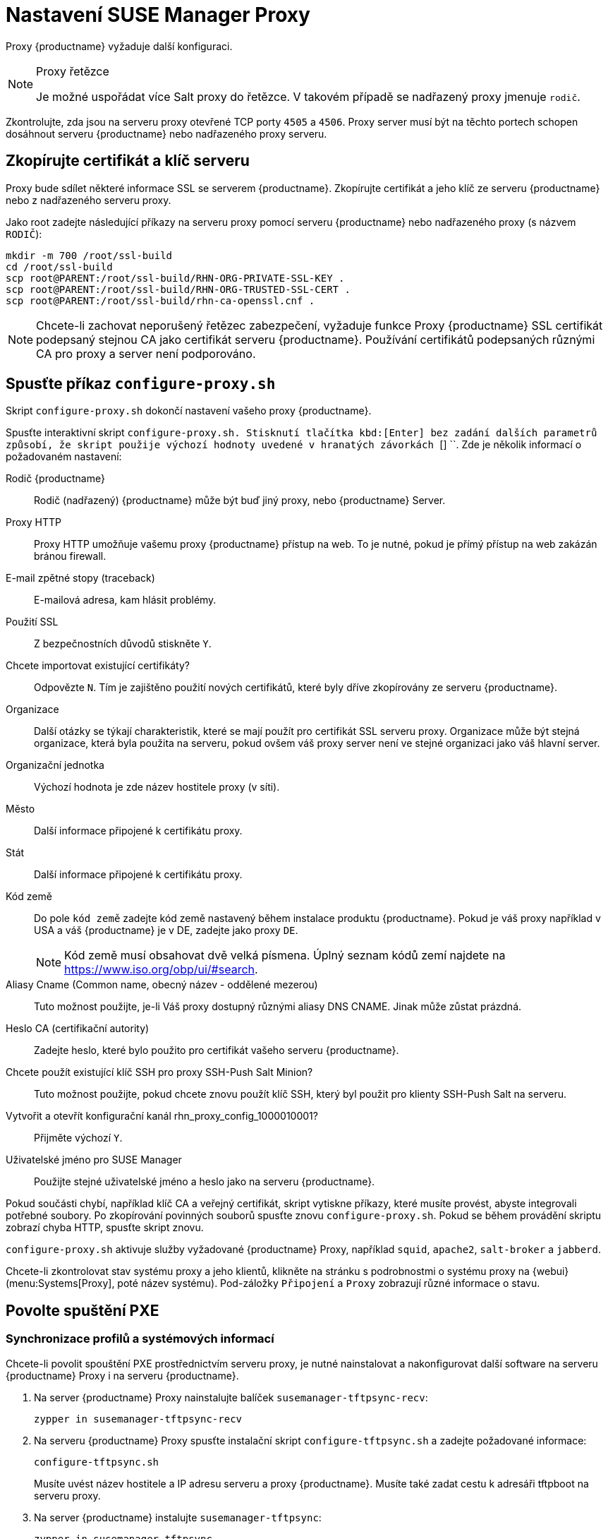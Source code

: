 [[proxy-setup]]
= Nastavení SUSE Manager Proxy

Proxy {productname} vyžaduje další konfiguraci.

[NOTE]
.Proxy řetězce
====
Je možné uspořádat více Salt proxy do řetězce. V takovém případě se nadřazený proxy jmenuje `rodič`.
====

Zkontrolujte, zda jsou na serveru proxy otevřené TCP porty `4505` a `4506`. Proxy server musí být na těchto portech schopen dosáhnout serveru {productname} nebo nadřazeného proxy serveru.



[[at.manager.proxy.run.copycert]]
== Zkopírujte certifikát a klíč serveru

Proxy bude sdílet některé informace SSL se serverem {productname}. Zkopírujte certifikát a jeho klíč ze serveru {productname} nebo z nadřazeného serveru proxy.

Jako root zadejte následující příkazy na serveru proxy pomocí serveru {productname} nebo nadřazeného proxy (s názvem [replaceable]``RODIČ``):

----
mkdir -m 700 /root/ssl-build
cd /root/ssl-build
scp root@PARENT:/root/ssl-build/RHN-ORG-PRIVATE-SSL-KEY .
scp root@PARENT:/root/ssl-build/RHN-ORG-TRUSTED-SSL-CERT .
scp root@PARENT:/root/ssl-build/rhn-ca-openssl.cnf .
----


[NOTE]
====
Chcete-li zachovat neporušený řetězec zabezpečení, vyžaduje funkce Proxy {productname} SSL certifikát podepsaný stejnou CA jako certifikát serveru {productname}. Používání certifikátů podepsaných různými CA pro proxy a server není podporováno.
====



[[at.manager.proxy.run.confproxy]]
== Spusťte příkaz [command]``configure-proxy.sh``

Skript [příkaz]``configure-proxy.sh`` dokončí nastavení vašeho proxy {productname}.

Spusťte interaktivní skript [command]``configure-proxy.sh. Stisknutí tlačítka kbd:[Enter] bez zadání dalších parametrů způsobí, že skript použije výchozí hodnoty uvedené v hranatých závorkách ``[] ``. Zde je několik informací o požadovaném nastavení:

Rodič {productname}:: Rodič (nadřazený) {productname} může být buď jiný proxy, nebo {productname} Server.

Proxy HTTP::
Proxy HTTP umožňuje vašemu proxy {productname} přístup na web. To je nutné, pokud je přímý přístup na web zakázán bránou firewall.

E-mail zpětné stopy (traceback)::
E-mailová adresa, kam hlásit problémy.

Použití SSL::
Z bezpečnostních důvodů stiskněte `` Y``.

Chcete importovat existující certifikáty?::
Odpovězte ``N``. Tím je zajištěno použití nových certifikátů, které byly dříve zkopírovány ze serveru {productname}.

Organizace::
Další otázky se týkají charakteristik, které se mají použít pro certifikát SSL serveru proxy. Organizace může být stejná organizace, která byla použita na serveru, pokud ovšem váš proxy server není ve stejné organizaci jako váš hlavní server.

Organizační jednotka::
Výchozí hodnota je zde název hostitele proxy (v síti).

Město::
Další informace připojené k certifikátu proxy.

Stát::
Další informace připojené k certifikátu proxy.

Kód země::
Do pole [guimenu]``kód země`` zadejte kód země nastavený během instalace produktu {productname}. Pokud je váš proxy například v USA a váš {productname} je v DE, zadejte jako proxy `DE`.
+

[NOTE]
====
Kód země musí obsahovat dvě velká písmena. Úplný seznam kódů zemí najdete na https://www.iso.org/obp/ui/#search.
====

Aliasy Cname (Common name, obecný název - oddělené mezerou)::
Tuto možnost použijte, je-li Váš proxy dostupný různými aliasy DNS CNAME. Jinak může zůstat prázdná.

Heslo CA (certifikační autority)::
Zadejte heslo, které bylo použito pro certifikát vašeho serveru {productname}.

Chcete použít existující klíč SSH pro proxy SSH-Push Salt Minion?::
Tuto možnost použijte, pokud chcete znovu použít klíč SSH, který byl použit pro klienty SSH-Push Salt na serveru.

Vytvořit a otevřít konfigurační kanál rhn_proxy_config_1000010001?::
Přijměte výchozí ``Y``.

Uživatelské jméno pro SUSE Manager::
Použijte stejné uživatelské jméno a heslo jako na serveru {productname}.

Pokud součásti chybí, například klíč CA a veřejný certifikát, skript vytiskne příkazy, které musíte provést, abyste integrovali potřebné soubory. Po zkopírování povinných souborů spusťte znovu [příkaz]``configure-proxy.sh``. Pokud se během provádění skriptu zobrazí chyba HTTP, spusťte skript znovu.

[command]``configure-proxy.sh`` aktivuje služby vyžadované {productname} Proxy, například [systemitem]``squid``, [systemitem]``apache2``, [systemitem]``salt-broker`` a [systemitem]``jabberd``.

Chcete-li zkontrolovat stav systému proxy a jeho klientů, klikněte na stránku s podrobnostmi o systému proxy na {webui} (menu:Systems[Proxy], poté název systému). Pod-záložky [guimenu]``Připojení`` a [guimenu]``Proxy`` zobrazují různé informace o stavu.



[[proxy.pxe.setup]]
== Povolte spuštění PXE



[[proxy.pxe.sync]]
=== Synchronizace profilů a systémových informací

Chcete-li povolit spouštění PXE prostřednictvím serveru proxy, je nutné nainstalovat a nakonfigurovat další software na serveru {productname} Proxy i na serveru {productname}.

. Na server {productname} Proxy nainstalujte balíček [package]``susemanager-tftpsync-recv``:
+

----
zypper in susemanager-tftpsync-recv
----

. Na serveru {productname} Proxy spusťte instalační skript [command]``configure-tftpsync.sh`` a zadejte požadované informace:
+

----
configure-tftpsync.sh
----
+

Musíte uvést název hostitele a IP adresu serveru a proxy {productname}. Musíte také zadat cestu k adresáři tftpboot na serveru proxy.

. Na server {productname} instalujte [package]``susemanager-tftpsync``:
+

----
zypper in susemanager-tftpsync
----

. Na serveru {productname} spusťte [command]``configure-tftpsync.sh``.
    Tímto se vytvoří konfigurace a nahraje se na server {productname} Proxy:
+

----
configure-tftpsync.sh FQDN_adresa_Proxy
----

. Spusťte počáteční synchronizaci na serveru {productname}:
+

----
cobbler sync
----
+

Lze to provést také po změně v Cobbleru, kterou je třeba okamžitě synchronizovat. Jinak bude synchronizace Cobbleru spuštěna automaticky v případě potřeby. Další informace o autoinstalaci Cobblerem - xref:client-configuration:autoinst-intro.adoc[Operating System Installation].



[[proxy.pxe.dhcp]]
=== Konfigurujte DHCP pro PXE prostřednictvím serveru {productname} Proxy

{productname} používá pro správu klientů Cobbler. Ve výchozím nastavení je nainstalován a aktivován PXE (tftp). Klienti musí být schopni najít boot PXE na {productname} Proxy použitím DHCP. Pro zónu obsahující klienty, kteří mají být zřízeni, použijte tuto konfiguraci DHCP:

----
next-server: <IP_adresa_Proxy>
filename: "pxelinux.0"
----



[[replace-susemgrproxy]]
== Změna proxy {productname}

Proxy server můžete nahradit kdykoli, neboť neukládá žádné informace o klientech, kteří jsou k němu připojeni. Tento proces je zpracován pomocí reaktivačního klíče, který vám zabrání ve ztrátě historie serveru proxy. Nepoužijete-li reaktivační klíč, náhradní proxy bude považován za nový s novým ID. Nahrazený proxy musí mít stejný název a IP adresu jako jeho předchůdce.

Můžete také přeinstalovat server proxy, abyste jej mohli změnit z tradičního proxy na Salt proxy.


[IMPORTANT]
====
Během instalace proxy nebudou klienti schopni se dostat na server {productname}. Po odstranění serveru proxy může být seznam systémů dočasně nesprávný. Všichni klienti, kteří byli dříve připojeni k proxy, se místo toho zobrazí jako přímo připojeni k serveru. Po první úspěšné operaci na klientovi, jako je provedení vzdáleného příkazu nebo instalace balíčku nebo opravy, budou tyto informace automaticky opraveny. Může to trvat několik hodin.
====



=== Nahrazení proxy

Vypněte starý proxy server a nechte jej nainstalovaný, zatímco budete připravovat náhradu. Vytvořte reaktivační klíč pro tento systém a poté zaregistrujte nový proxy pomocí reaktivačního klíče. Pokud nepoužíváte reaktivační klíč, budete muset znovu zaregistrovat všechny klienty k novému proxy.



.Postup: Výměna tradičního proxy a zachování registrace klientů
. Před zahájením migrace uložte, je-li třeba, data původního proxy. Zvažte kopírování důležitých nebo vlastních dat uživatele do centrálního umístění, ke kterému může přistupovat také nový proxy server.
. Vypněte původní proxy.
. Instalujte nový {productname} Proxy. Pokyny k instalaci viz xref:install-proxy-unified.adoc[Proxy Installation].
. Na {productname} {webui} vyberte nově nainstalovaný {productname} Proxy a odstraňte jej ze seznamu systémů.
. Ve {webui} vytvořte reaktivační klíč pro starý proxy systém. Na záložce [guimenu]``System Details`` (podrobnosti systému) starého proxy klikněte na [guimenu]``Reactivation`` (re-aktivace). Klikněte [guimenu]``Generate New Key`` (generovat nový klíč) a nový klíč si poznamenejte.
. Registrujte nový proxy zaváděcím (bootstrap) skriptem, jak je popsáno v xref:installation:proxy-registration.adoc[]. V uvedeném skriptu nastavte re-aktivační klíč parametrem [systemitem]``REACTIVATION_KEY``.
. Obnovte data proxy ze zálohy, kterou jste provedli dříve (v kroku 1 tohoto postupu).

Před bootstrapem nového Salt proxy je třeba provést určité dodatečné kroky.



.Postup: Výměna Salt proxy a zachování registrace klientů
. Před zahájením migrace uložte, je-li třeba, data původního proxy. Zvažte kopírování důležitých nebo vlastních dat uživatele do centrálního umístění, ke kterému může přistupovat také nový proxy server.
. Vypněte původní proxy.
. Ve {webui} vytvořte reaktivační klíč pro starý proxy systém. Na záložce [guimenu]``System Details`` (podrobnosti systému) starého proxy klikněte na [guimenu]``Reactivation`` (re-aktivace). Klikněte [guimenu]``Generate New Key`` (generovat nový klíč) a nový klíč si poznamenejte.
. Ve {Webui} navigujte do menu:Salt[Keys], vyhledejte klíč Salt spojený s původním proxy a stiskněte btn:[delete] (Smazat).
. Instalujte nový {productname} Proxy. Pokyny k instalaci viz xref:install-proxy-unified.adoc[Proxy Installation].
. Registrujte nový proxy zaváděcím (bootstrap) skriptem, jak je popsáno v xref:installation:proxy-registration.adoc[]. V uvedeném skriptu nastavte re-aktivační klíč parametrem [systemitem]``REACTIVATION_KEY``.
. Obnovte data proxy ze zálohy, kterou jste provedli dříve (v kroku 1 tohoto postupu).

Další informace o použití re-aktivačních klíčů viz xref:client-configuration:activation-keys.adoc[].

Po instalaci nového serveru proxy možná budete muset:

* Zkopírujte centrálně uložená data do nového systému proxy
* Instalujte veškerý další potřebný software
* Používá-li se pro automatickou instalaci proxy, nastavte synchronizaci TFTP



=== Změňte proxy z tradičního na Salt

Proxy můžete přeinstalovat a tak přepnout z tradičního na Salt proxy. V této metodě namísto reaktivačního klíče znovu použijte stejný aktivační klíč, který jste použili k původní registraci proxy. To znamená, že nemusíte znovu registrovat klienty.



.Postup: Výměna tradičního proxy za Salt proxy
. Před zahájením migrace uložte, je-li třeba, data původního proxy. Zvažte kopírování důležitých nebo vlastních dat uživatele do centrálního umístění, ke kterému může přistupovat také nový proxy server.
. Vypněte proxy.
. Nainstalujte nový server {productname} Proxy a zajistěte, aby měl stejnou IP adresu jako ten, který nahrazujete. Pokyny k instalaci viz xref:install-proxy-unified.adoc[Proxy Installation].
. Zaregistrujte proxy bootstrapovým skriptem, jak je popsáno v xref:installation:proxy-registration.adoc[]. Ve skriptu bootstrap nastavte aktivační klíč použitý u starého proxy v parametru [systemitem]``ACTIVATION_KEYS``.

Po instalaci nového serveru proxy možná budete muset:

* Zkopírujte centrálně uložená data do nového systému proxy
* Instalujte veškerý další potřebný software
* Používá-li se pro automatickou instalaci proxy, nastavte synchronizaci TFTP
